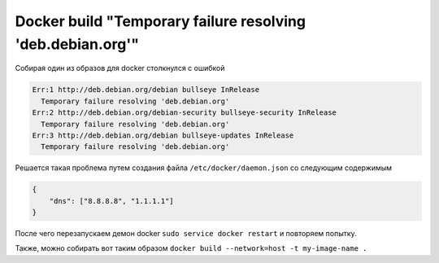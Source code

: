 .. index:: linux, docker, error, resolving, failure, dns

.. meta::
   :keywords: linux, docker, error, resolving, failure, dns

.. _docker-temporary-failure-resolving:

===========================================================
Docker build "Temporary failure resolving 'deb.debian.org'"
===========================================================

Собирая один из образов для docker столкнулся с ошибкой

.. code-block:: none

   Err:1 http://deb.debian.org/debian bullseye InRelease
     Temporary failure resolving 'deb.debian.org'
   Err:2 http://deb.debian.org/debian-security bullseye-security InRelease
     Temporary failure resolving 'deb.debian.org'
   Err:3 http://deb.debian.org/debian bullseye-updates InRelease
     Temporary failure resolving 'deb.debian.org'

Решается такая проблема путем создания файла ``/etc/docker/daemon.json`` со следующим содержимым

.. code-block:: json

   {
       "dns": ["8.8.8.8", "1.1.1.1"]
   }

После чего перезапускаем демон docker ``sudo service docker restart`` и повторяем попытку.

Также, можно собирать вот таким образом ``docker build --network=host -t my-image-name .``

